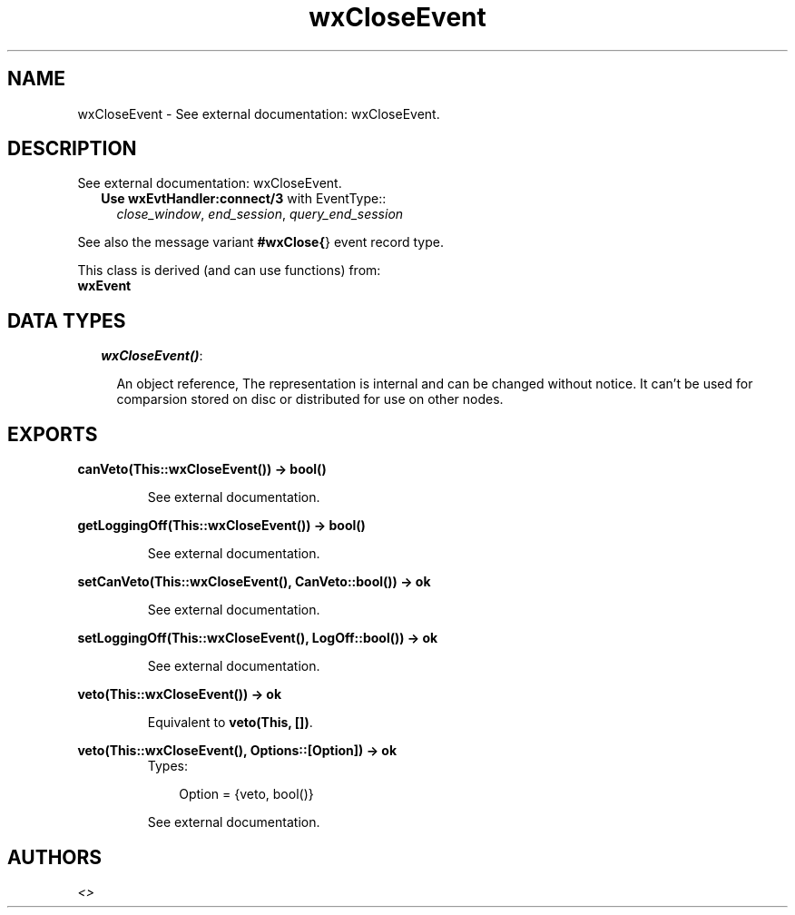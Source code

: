 .TH wxCloseEvent 3 "wxErlang 0.99" "" "Erlang Module Definition"
.SH NAME
wxCloseEvent \- See external documentation: wxCloseEvent.
.SH DESCRIPTION
.LP
See external documentation: wxCloseEvent\&.
.RS 2
.TP 2
.B
Use \fBwxEvtHandler:connect/3\fR\& with EventType::
\fIclose_window\fR\&, \fIend_session\fR\&, \fIquery_end_session\fR\&
.RE
.LP
See also the message variant \fB#wxClose{\fR\&} event record type\&.
.LP
This class is derived (and can use functions) from: 
.br
\fBwxEvent\fR\& 
.SH "DATA TYPES"

.RS 2
.TP 2
.B
\fIwxCloseEvent()\fR\&:

.RS 2
.LP
An object reference, The representation is internal and can be changed without notice\&. It can\&'t be used for comparsion stored on disc or distributed for use on other nodes\&.
.RE
.RE
.SH EXPORTS
.LP
.B
canVeto(This::wxCloseEvent()) -> bool()
.br
.RS
.LP
See external documentation\&.
.RE
.LP
.B
getLoggingOff(This::wxCloseEvent()) -> bool()
.br
.RS
.LP
See external documentation\&.
.RE
.LP
.B
setCanVeto(This::wxCloseEvent(), CanVeto::bool()) -> ok
.br
.RS
.LP
See external documentation\&.
.RE
.LP
.B
setLoggingOff(This::wxCloseEvent(), LogOff::bool()) -> ok
.br
.RS
.LP
See external documentation\&.
.RE
.LP
.B
veto(This::wxCloseEvent()) -> ok
.br
.RS
.LP
Equivalent to \fBveto(This, [])\fR\&\&.
.RE
.LP
.B
veto(This::wxCloseEvent(), Options::[Option]) -> ok
.br
.RS
.TP 3
Types:

Option = {veto, bool()}
.br
.RE
.RS
.LP
See external documentation\&.
.RE
.SH AUTHORS
.LP

.I
<>